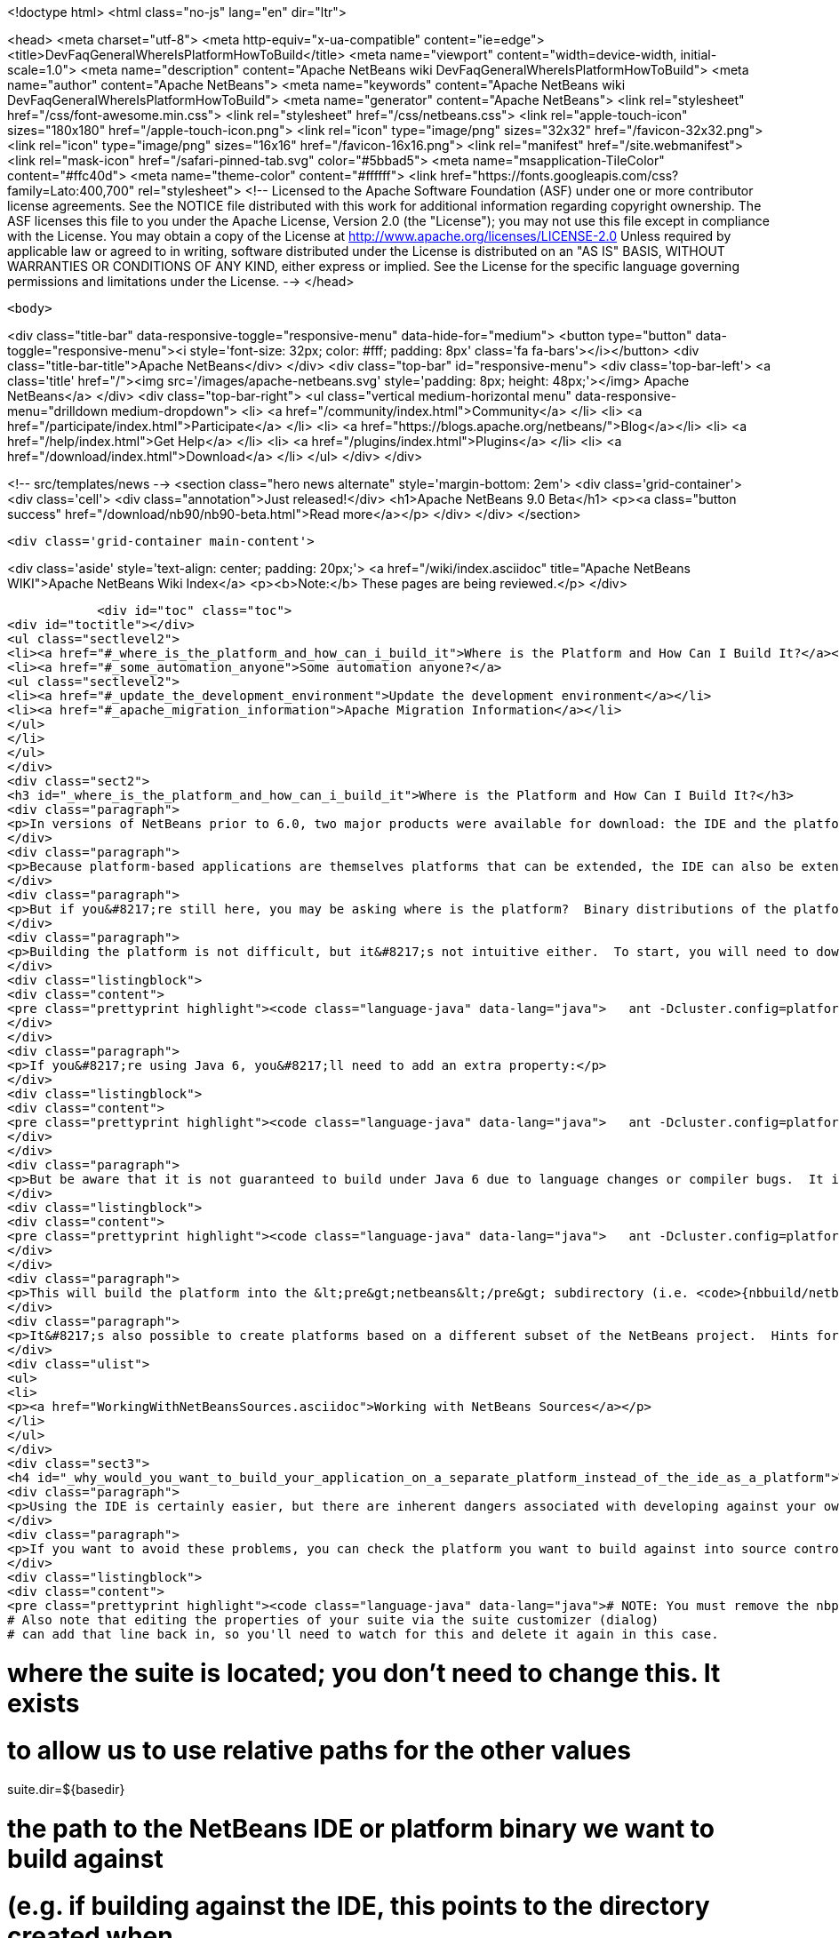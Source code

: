 

<!doctype html>
<html class="no-js" lang="en" dir="ltr">
    
<head>
    <meta charset="utf-8">
    <meta http-equiv="x-ua-compatible" content="ie=edge">
    <title>DevFaqGeneralWhereIsPlatformHowToBuild</title>
    <meta name="viewport" content="width=device-width, initial-scale=1.0">
    <meta name="description" content="Apache NetBeans wiki DevFaqGeneralWhereIsPlatformHowToBuild">
    <meta name="author" content="Apache NetBeans">
    <meta name="keywords" content="Apache NetBeans wiki DevFaqGeneralWhereIsPlatformHowToBuild">
    <meta name="generator" content="Apache NetBeans">
    <link rel="stylesheet" href="/css/font-awesome.min.css">
    <link rel="stylesheet" href="/css/netbeans.css">
    <link rel="apple-touch-icon" sizes="180x180" href="/apple-touch-icon.png">
    <link rel="icon" type="image/png" sizes="32x32" href="/favicon-32x32.png">
    <link rel="icon" type="image/png" sizes="16x16" href="/favicon-16x16.png">
    <link rel="manifest" href="/site.webmanifest">
    <link rel="mask-icon" href="/safari-pinned-tab.svg" color="#5bbad5">
    <meta name="msapplication-TileColor" content="#ffc40d">
    <meta name="theme-color" content="#ffffff">
    <link href="https://fonts.googleapis.com/css?family=Lato:400,700" rel="stylesheet"> 
    <!--
        Licensed to the Apache Software Foundation (ASF) under one
        or more contributor license agreements.  See the NOTICE file
        distributed with this work for additional information
        regarding copyright ownership.  The ASF licenses this file
        to you under the Apache License, Version 2.0 (the
        "License"); you may not use this file except in compliance
        with the License.  You may obtain a copy of the License at
        http://www.apache.org/licenses/LICENSE-2.0
        Unless required by applicable law or agreed to in writing,
        software distributed under the License is distributed on an
        "AS IS" BASIS, WITHOUT WARRANTIES OR CONDITIONS OF ANY
        KIND, either express or implied.  See the License for the
        specific language governing permissions and limitations
        under the License.
    -->
</head>


    <body>
        

<div class="title-bar" data-responsive-toggle="responsive-menu" data-hide-for="medium">
    <button type="button" data-toggle="responsive-menu"><i style='font-size: 32px; color: #fff; padding: 8px' class='fa fa-bars'></i></button>
    <div class="title-bar-title">Apache NetBeans</div>
</div>
<div class="top-bar" id="responsive-menu">
    <div class='top-bar-left'>
        <a class='title' href="/"><img src='/images/apache-netbeans.svg' style='padding: 8px; height: 48px;'></img> Apache NetBeans</a>
    </div>
    <div class="top-bar-right">
        <ul class="vertical medium-horizontal menu" data-responsive-menu="drilldown medium-dropdown">
            <li> <a href="/community/index.html">Community</a> </li>
            <li> <a href="/participate/index.html">Participate</a> </li>
            <li> <a href="https://blogs.apache.org/netbeans/">Blog</a></li>
            <li> <a href="/help/index.html">Get Help</a> </li>
            <li> <a href="/plugins/index.html">Plugins</a> </li>
            <li> <a href="/download/index.html">Download</a> </li>
        </ul>
    </div>
</div>


        
<!-- src/templates/news -->
<section class="hero news alternate" style='margin-bottom: 2em'>
    <div class='grid-container'>
        <div class='cell'>
            <div class="annotation">Just released!</div>
            <h1>Apache NetBeans 9.0 Beta</h1>
            <p><a class="button success" href="/download/nb90/nb90-beta.html">Read more</a></p>
        </div>
    </div>
</section>

        <div class='grid-container main-content'>
            
<div class='aside' style='text-align: center; padding: 20px;'>
    <a href="/wiki/index.asciidoc" title="Apache NetBeans WIKI">Apache NetBeans Wiki Index</a>
    <p><b>Note:</b> These pages are being reviewed.</p>
</div>

            <div id="toc" class="toc">
<div id="toctitle"></div>
<ul class="sectlevel2">
<li><a href="#_where_is_the_platform_and_how_can_i_build_it">Where is the Platform and How Can I Build It?</a></li>
<li><a href="#_some_automation_anyone">Some automation anyone?</a>
<ul class="sectlevel2">
<li><a href="#_update_the_development_environment">Update the development environment</a></li>
<li><a href="#_apache_migration_information">Apache Migration Information</a></li>
</ul>
</li>
</ul>
</div>
<div class="sect2">
<h3 id="_where_is_the_platform_and_how_can_i_build_it">Where is the Platform and How Can I Build It?</h3>
<div class="paragraph">
<p>In versions of NetBeans prior to 6.0, two major products were available for download: the IDE and the platform.  The platform is the foundation on which the IDE is built, or looking at it another way, the platform is what&#8217;s left over when you remove all the IDE features from the IDE.  At any rate, the platform provides user interface components, build scripts, declarative configuration and many other features that can save you a lot of time and effort in creating your own application.</p>
</div>
<div class="paragraph">
<p>Because platform-based applications are themselves platforms that can be extended, the IDE can also be extended just as the platform can.  Since you can remove features from a platform as well as add new ones, the availability of the platform and IDE let you choose between starting small and adding on (platform) or starting large and removing things (the IDE).  Some feel the latter approach is better and even facing such a choice can be confusing to new users.  If you&#8217;re a new user, you&#8217;d do well to heed this advice and just use the IDE as a platform.  It works just as well and is a lot less trouble.</p>
</div>
<div class="paragraph">
<p>But if you&#8217;re still here, you may be asking where is the platform?  Binary distributions of the platform are not being made available from version 6.0 onward (and <a href="http://www.netbeans.org/issues/show_bug.cgi?id=124372">issue #124372</a> filed to bring them back was closed without any reasonable explanation).  So if you want a platform binary, you&#8217;ll have to create one yourself.</p>
</div>
<div class="paragraph">
<p>Building the platform is not difficult, but it&#8217;s not intuitive either.  To start, you will need to download the  platform source ZIP file and unpack it to some directory.  Open a command prompt to that directory and change  to the &lt;pre&gt;nbbuild&lt;/pre&gt; subdirectory.  From there, issue the following command:</p>
</div>
<div class="listingblock">
<div class="content">
<pre class="prettyprint highlight"><code class="language-java" data-lang="java">   ant -Dcluster.config=platform build-platform</code></pre>
</div>
</div>
<div class="paragraph">
<p>If you&#8217;re using Java 6, you&#8217;ll need to add an extra property:</p>
</div>
<div class="listingblock">
<div class="content">
<pre class="prettyprint highlight"><code class="language-java" data-lang="java">   ant -Dcluster.config=platform build-platform -Dpermit.jdk6.builds=true</code></pre>
</div>
</div>
<div class="paragraph">
<p>But be aware that it is not guaranteed to build under Java 6 due to language changes or compiler bugs.  It is unlikely you will encounter such a problem in the platform build, though it has certainly been known to happen in the IDE build.  If you find something that won&#8217;t compile under Java 6 but does compile under Java 5, file a bug report (preferably with a patch) about it so it can be corrected.  Meanwhile, you can use Java 5 to compile&#8201;&#8212;&#8201;even when Java 6 is first in your path&#8201;&#8212;&#8201;by using the <code>nbjdk.home</code> system property to point to your Java 5 installation:</p>
</div>
<div class="listingblock">
<div class="content">
<pre class="prettyprint highlight"><code class="language-java" data-lang="java">   ant -Dcluster.config=platform build-platform -Dnbjdk.home=c:/devtools/jdk/jdk-1.5.0_u15</code></pre>
</div>
</div>
<div class="paragraph">
<p>This will build the platform into the &lt;pre&gt;netbeans&lt;/pre&gt; subdirectory (i.e. <code>{nbbuild/netbeans</code>}).  You can zip or tar up the netbeans directory to create a ZIP distribution.</p>
</div>
<div class="paragraph">
<p>It&#8217;s also possible to create platforms based on a different subset of the NetBeans project.  Hints for doing this can be found here:</p>
</div>
<div class="ulist">
<ul>
<li>
<p><a href="WorkingWithNetBeansSources.asciidoc">Working with NetBeans Sources</a></p>
</li>
</ul>
</div>
<div class="sect3">
<h4 id="_why_would_you_want_to_build_your_application_on_a_separate_platform_instead_of_the_ide_as_a_platform">Why would you want to build your application on a separate platform instead of the IDE as a platform?</h4>
<div class="paragraph">
<p>Using the IDE is certainly easier, but there are inherent dangers associated with developing against your own IDE as the platform. In particular, another developer on your team may have a different version of the IDE, have different modules/clusters installed or even have simply named the platform something different in the Platform Manager.  This can result in a broken build or the introduction of unwanted features.  It also makes doing an automated build, such as through Hudson or CruiseControl, far more difficult.</p>
</div>
<div class="paragraph">
<p>If you want to avoid these problems, you can check the platform you want to build against into source control and then set the <code>netbeans.dest.dir</code> and <code>harness.dir</code> properties in your suite&#8217;s <code>nbproject/platform.properties</code> file to point to the platform and harness, respectively.  Building from a known version checked out from source control avoids these problems and makes it possible to historically reproduce any build.  I show example values for these below:</p>
</div>
<div class="listingblock">
<div class="content">
<pre class="prettyprint highlight"><code class="language-java" data-lang="java"># NOTE: You must remove the nbplatform.default line which might already exist in this file.
# Also note that editing the properties of your suite via the suite customizer (dialog)
# can add that line back in, so you'll need to watch for this and delete it again in this case.

# where the suite is located; you don't need to change this.  It exists
# to allow us to use relative paths for the other values
suite.dir=${basedir}

# the path to the NetBeans IDE or platform binary we want to build against
# (e.g. if building against the IDE, this points to the directory created when
# you unpack the IDE zip file).  this example assumes your platform directory
# is parallel to the suite directory, but you can change it to suit your needs
netbeans.dest.dir=${suite.dir}/../platform

# path to the build harness you want to use.  This is typically in the
# harness subdirectory of your platform, but you could point to a directory
# containing customized build scripts if you want to.
harness.dir=${netbeans.dest.dir}/harness</code></pre>
</div>
</div>
</div>
<div class="sect3">
<h4 id="_update_for_nbm_projects_generated_by_netbeans_6_7_and_later">Update for NBM projects generated by NetBeans 6.7 and later</h4>
<div class="paragraph">
<p>If you have generated your projects in IDE version 6.7 and later, you have to modify the above described method slightly (6.5.1 and earlier projects compile against newer platform/harness without changes). You can distinguish "newer" project by the presence of <code>cluster.path</code> property in <code>nbproject/platform.properties</code> file or simply by the fact that an attempt to build a suite with above described <code>platform.properties</code> results in error:</p>
</div>
<div class="listingblock">
<div class="content">
<pre class="prettyprint highlight"><code class="language-java" data-lang="java">.../harness/suite.xml:60: When using cluster.path property, remove
netbeans.dest.dir, enabled.clusters and disabled.clusters properties
from platform config, they would be ignored.</code></pre>
</div>
</div>
<div class="paragraph">
<p>In such case you have to replace <code>netbeans.dest.dir</code>, <code>enabled.clusters</code> and <code>disabled.clusters</code> properties with new property <code>cluster.path</code>, e.g.:</p>
</div>
<div class="listingblock">
<div class="content">
<pre class="prettyprint highlight"><code class="language-java" data-lang="java"># NOTE: You must remove the nbplatform.default line which might already exist in this file.
# Also note that editing the properties of your suite via the suite customizer (dialog)
# can add that line back in, so you'll need to watch for this and delete it again in this case.

# where the suite is located; you don't need to change this.  It exists
# to allow us to use relative paths for the other values
suite.dir=${basedir}

# just a helper property pointing to the same location as netbeans.dest.dir did before;
# Referenced only in this properties file, has no meaning for NB harness.
platform.base=${suite.dir}/../platform

# Give a name to the platform at the relative path and define its location
# using the platform.base property we set above. You can change the value
# ('myplatform') to something more descriptive (like 'nb68'), but you
# must then change the name of the second property (e.g. from
# nbplatform.myplatform.netbeans.dest.dir to nbplatform.nb68.netbeans.dest.dir)
nbplatform.active=myplatform
nbplatform.myplatform.netbeans.dest.dir=${platform.base}

# classpath-like list of absolute or relative paths to individual clusters
# against which you want your suite to build; Note that you can use
# "bare", i.e. not numbered cluster names, which simplifies later transitions
# to newer version of the platform. E.g:
cluster.path=${platform.base}/platform:\
     ${platform.base}/ide:\
     ../otherSuite/build/cluster

# path to the build harness you want to use.  This is typically in the
# harness subdirectory of your platform, but you could point to a directory
# containing customized build scripts if you want to.
harness.dir=${platform.base}/harness</code></pre>
</div>
</div>
<div class="paragraph">
<p>Note that the content of <code>cluster.path</code> is not limited to clusters from NB platform, you can add clusters from other suites, standalone modules, etc. This allows to reuse non-platform modules in several RCP apps. <a href="DevFaqHowToReuseModules.asciidoc">More on module reuse here</a>, other details about setting up <code>cluster.path</code> can be found in <code>harness/README</code>.</p>
</div>
</div>
<div class="sect3">
<h4 id="_update_for_nbm_projects_generated_by_netbeans_7_0_and_later">Update for NBM projects generated by NetBeans 7.0 and later</h4>
<div class="paragraph">
<p>Now the the platform can get downloaded automatically with some minor tweaks! This is great for usage in Continuous Integration servers like Hudson/Jenkins.</p>
</div>
<div class="paragraph">
<p>See <a href="DevFaqAutomaticPlatformDownload.asciidoc">here</a> for more details.</p>
</div>
</div>
</div>
<div class="sect1">
<h2 id="_some_automation_anyone">Some automation anyone?</h2>
<div class="sectionbody">
<div class="paragraph">
<p>The above process is basically manual so here are some stuff I developed to automate the process:</p>
</div>
<div class="sect2">
<h3 id="_update_the_development_environment">Update the development environment</h3>
<div class="paragraph">
<p>The following allows to update the development environment mentioned above that should be part of version control. (i.e. to make it work from Hudson for example)</p>
</div>
<div class="ulist">
<ul>
<li>
<p>Add a xml file in the suite&#8217;s root (referred as preparation.xml from now on)</p>
</li>
</ul>
</div>
<div class="paragraph">
<p>Hare are its contents:</p>
</div>
<div class="listingblock">
<div class="content">
<pre class="prettyprint highlight"><code class="language-xml" data-lang="xml">&lt;?xml version="1.0" encoding="UTF-8"?&gt;
&lt;project name="XXX-Preparation" basedir="."&gt;
    &lt;description&gt;Prepares the environment to build the module suite XXX.&lt;/description&gt;
    &lt;!--Don't modify this file unless you know what you are doing--&gt;
    &lt;property name="ant-contrib-filename" value="ant-contrib-1.0b3.jar"/&gt;
    &lt;property file="nbproject/project.properties"/&gt;
    &lt;property file="nbproject/platform.properties"/&gt;

    &lt;target name="update-platform" depends="init-netbeans"&gt;
        &lt;for list="${cluster.path}" delimiter=":" param="cur" trim="true"&gt;
            &lt;sequential&gt;
                &lt;add-core-module module="@{cur}"/&gt;
            &lt;/sequential&gt;
        &lt;/for&gt;
    &lt;/target&gt;

    &lt;target name="unzip-compilation-env" depends="init-netbeans, init-hudson"&gt;
        &lt;!--Hudson needs to run this task first as it gets the core modules as zip from version control--&gt;
        &lt;for list="${cluster.path}" delimiter=":" param="cur" trim="true"&gt;
            &lt;sequential&gt;
                &lt;expand-module module="@{cur}"/&gt;
            &lt;/sequential&gt;
        &lt;/for&gt;
    &lt;/target&gt;

    &lt;target name="update-env" depends="init-netbeans, init-hudson" description="Update the Netbeans core modules used to compile/run OIT"&gt;
        &lt;!--Make sure that any recently added module using the IDE is also included.
        Fix it to the proper format.--&gt;
        &lt;mkdir dir="../netbeans/"/&gt;
        &lt;propertyregex property="cluster.path"
               input="${cluster.path}"
               regexp="nbplatform.active.dir"
               replace="platform.base"
               global="true"
               override="true"/&gt;
        &lt;replaceregexp file="nbproject/platform.properties"
                       match="nbplatform.active.dir"
                       replace="platform.base"
                       byline="true"
                       flags="g,s"/&gt;
        &lt;pathconvert pathsep="\;" property="folders_temp"&gt;
            &lt;dirset dir="../netbeans/"&gt;
                &lt;include name="*/**"/&gt;
                &lt;!--ignore svn and cvs files--&gt;
                &lt;include name="**/.svn"/&gt;
                &lt;include name="**/.svn/**"/&gt;
                &lt;include name="**/CVS"/&gt;
                &lt;include name="**/CVS/**"/&gt;
                &lt;!--Exclude the nb-plugins folder--&gt;
                &lt;exclude name="nb-plugins/**"/&gt;
                &lt;!--Exclude the root folder--&gt;
                &lt;exclude name="../netbeans"/&gt;
            &lt;/dirset&gt;
        &lt;/pathconvert&gt;
        &lt;antcall target="update-platform"/&gt;
        &lt;antcall target="unzip-compilation-env"/&gt;
    &lt;/target&gt;

    &lt;macrodef name="expand-module"&gt;
        &lt;attribute name="module"/&gt;
        &lt;sequential&gt;
            &lt;delete dir="@{module}"/&gt;
            &lt;unzip src="@{module}.zip" dest="@{module}"/&gt;
        &lt;/sequential&gt;
    &lt;/macrodef&gt;

    &lt;macrodef name="add-core-module"&gt;
        &lt;attribute name="module"/&gt;
        &lt;sequential&gt;
            &lt;if&gt;
                &lt;equals arg1="@{module}" arg2="../netbeans/nb-plugins"/&gt;
                &lt;then&gt;
                    &lt;echo&gt;Adding custom module @{module}&lt;/echo&gt;
                    &lt;available file="@{module}" type="dir" property="customdir.exists"/&gt;
                    &lt;if&gt;
                        &lt;equals arg1="${customdir.exists}" arg2="true"/&gt;
                        &lt;then&gt;
                            &lt;zip destfile="@{module}.zip" basedir="@{module}" update="true"/&gt;
                        &lt;/then&gt;
                    &lt;/if&gt;
                &lt;/then&gt;
                &lt;else&gt;
                    &lt;length string="@{module}" property="@{module}.length.module" /&gt;
                    &lt;substring text="@{module}" start="12" end="${@{module}.length.module}" property="new.module"/&gt;
                    &lt;echo&gt;Adding netbeans core module ${new.module}&lt;/echo&gt;
                    &lt;mkdir dir="../netbeans/${new.module}/"/&gt;
                    &lt;delete file="../netbeans/${new.module}.zip"/&gt;
                    &lt;delete includeemptydirs="true"&gt;
                        &lt;fileset dir="../netbeans/${new.module}/" includes="**/.*" defaultexcludes="false"/&gt;
                    &lt;/delete&gt;
                    &lt;zip destfile="../netbeans/${new.module}.zip" basedir="${netbeans.home}\..\${new.module}" update="true"/&gt;
                &lt;/else&gt;
            &lt;/if&gt;
        &lt;/sequential&gt;
    &lt;/macrodef&gt;

    &lt;scriptdef name="substring" language="javascript"&gt;
        &lt;attribute name="text" /&gt;
        &lt;attribute name="start" /&gt;
        &lt;attribute name="end" /&gt;
        &lt;attribute name="property" /&gt;
     &lt;![CDATA[
       var text = attributes.get("text");
       var start = attributes.get("start");
       var end = attributes.get("end") || text.length;
       project.setProperty(attributes.get("property"), text.substring(start, end));
     ]]&gt;
    &lt;/scriptdef&gt;

    &lt;target name="check-env" depends="getAntContribJar"&gt;
        &lt;condition property="isNetbeans"&gt;
            &lt;not&gt;
                &lt;isset property="Hudson"/&gt;
            &lt;/not&gt;
        &lt;/condition&gt;
    &lt;/target&gt;

    &lt;target name="getAntContribJar"&gt;
        &lt;fileset id="ant-contrib-jar" dir="${suite.dir}/tools"&gt;
            &lt;include name="ant-contrib-*.jar" /&gt;
        &lt;/fileset&gt;
        &lt;pathconvert property="ant-contrib-jar" refid="ant-contrib-jar" pathsep="," /&gt;
        &lt;basename property="ant-contrib-filename" file="${ant-contrib-jar}"/&gt;
    &lt;/target&gt;

    &lt;target name="init-netbeans" depends="check-env" if="isNetbeans"&gt;
        &lt;echo&gt;Configuring ant-contrib for Netbeans use...&lt;/echo&gt;
        &lt;property name="ant-contrib-loc" value="${suite.dir}/tools/${ant-contrib-filename}"/&gt;
        &lt;available file="${ant-contrib-loc}" property="ant-contrib.present"/&gt;
        &lt;fail unless="ant-contrib.present" message="The ant-contrib jar doesn't exist at: ${ant-contrib-loc}, can't build. Check your settings!" /&gt;
        &lt;!--We are in not Hudson--&gt;
        &lt;taskdef resource="net/sf/antcontrib/antcontrib.properties"&gt;
            &lt;classpath&gt;
                &lt;pathelement location="${ant-contrib-loc}"/&gt;
            &lt;/classpath&gt;
        &lt;/taskdef&gt;
    &lt;/target&gt;

    &lt;target name="init-hudson" depends="check-env" unless="isNetbeans"&gt;
        &lt;echo&gt;Configuring ant-contrib for Hudson use...&lt;/echo&gt;
        &lt;!--Import Hudson environment variables--&gt;
        &lt;property environment="env"/&gt;
        &lt;property name="ant-contrib-loc" value="${env.ANT_HOME}/lib/${ant-contrib-filename}"/&gt;
        &lt;available file="${ant-contrib-loc}" property="ant-contrib.present"/&gt;
        &lt;fail unless="ant-contrib.present" message="The ant-contrib jar doesn't exist at: ${ant-contrib-loc}, can't build. Check your settings!" /&gt;
        &lt;!--Define it. For some reason the approach in init-netbeans doesn't work in Hudson.--&gt;
        &lt;taskdef name="for" classname="net.sf.antcontrib.logic.ForTask"&gt;
            &lt;classpath&gt;
                &lt;pathelement location="${ant-contrib-loc}"/&gt;
            &lt;/classpath&gt;
        &lt;/taskdef&gt;
        &lt;taskdef name="propertyregex" classname="net.sf.antcontrib.property.RegexTask"&gt;
            &lt;classpath&gt;
                &lt;pathelement location="${ant-contrib-loc}"/&gt;
            &lt;/classpath&gt;
        &lt;/taskdef&gt;
        &lt;taskdef name="if" classname="net.sf.antcontrib.logic.IfTask"&gt;
            &lt;classpath&gt;
                &lt;pathelement location="${ant-contrib-loc}"/&gt;
            &lt;/classpath&gt;
        &lt;/taskdef&gt;
        &lt;taskdef name="math" classname="net.sf.antcontrib.math.MathTask"&gt;
            &lt;classpath&gt;
                &lt;pathelement location="${ant-contrib-loc}"/&gt;
            &lt;/classpath&gt;
        &lt;/taskdef&gt;
        &lt;taskdef name="var" classname="net.sf.antcontrib.property.Variable"&gt;
            &lt;classpath&gt;
                &lt;pathelement location="${ant-contrib-loc}"/&gt;
            &lt;/classpath&gt;
        &lt;/taskdef&gt;
    &lt;/target&gt;
&lt;/project&gt;</code></pre>
</div>
</div>
<div class="paragraph">
<p>Here&#8217;s a sumary of the targets and what they do:</p>
</div>
<div class="ulist">
<ul>
<li>
<p><strong>init-netbeans/init-hudson</strong>: Configures the ant-contrib lib used in other tasks. For some reason Hudson doesn&#8217;t work with the init-netbeans approach.</p>
</li>
<li>
<p><strong>getAntContribJar</strong>: Looks in the suite&#8217;s tools folder for the ant-contrib jar file. This file name is then used by other tasks</p>
</li>
<li>
<p><strong>check-env</strong>: Basically to decide if we&#8217;re in Netbeans or in Hudson. While in Hudson just pass the -DHudson=true parameter to the ant job. Having this variable set (not the value) tells this task that we are in Hudson.</p>
</li>
<li>
<p><strong>update-env</strong>: The task to call. This one updates the cluster.path values in nbproject/platform.properties to set it up as mentioned in this FAQ. Why you might ask? This just takes care of updating any later addition of a module via using Netbeans and converts it to the format discussed in this FAQ. Basically no need to manually modify the nbproject/platform.properties file after the initial change!</p>
</li>
<li>
<p><strong>update-platform</strong>: This will grab the current&#8217;s IDE modules defined in cluster.path and zip them in a netbeans folder parallel to the suite&#8217;s root folder. No need to do it manually!</p>
</li>
<li>
<p><strong>unzip-compilation-env</strong>: this unzips the zips created in the above task to their proper place.</p>
</li>
</ul>
</div>
<div class="paragraph">
<p>Keep in mind that after making the changes proposed earlier in this FAQ the project won&#8217;t work (i.e. build, run, etc) if the environment is not set.</p>
</div>
<div class="paragraph">
<p>That&#8217;s the reason of doing all this in another xml file. Attempting any of this from the suite&#8217;s build file won&#8217;t work since you are messing with the platform files it is working from.</p>
</div>
<div class="paragraph">
<p><strong>Notes:</strong></p>
</div>
<div class="ulist">
<ul>
<li>
<p>Make sure to have an ant-contrib file in &lt;suite&#8217;s root&gt;/tools folder for the above to work.</p>
</li>
<li>
<p>Current release of ant-contrib has an error. To fix it unpack the jar and add this entry to the net/sf/antcontrib/antcontrib.properties file in the Logic tasks section:</p>
</li>
</ul>
</div>
<div class="listingblock">
<div class="content">
<pre>for=net.sf.antcontrib.logic.ForTask</pre>
</div>
</div>
<div class="paragraph">
<p>See also:</p>
</div>
<div class="ulist">
<ul>
<li>
<p><a href="DevFaqSignNbm.asciidoc">Can I sign NBMs I create?</a> for tasks to sign all your nbm files</p>
</li>
<li>
<p><a href="DevFaqCustomizeBuild.asciidoc">How can I customize the build process?</a> To add any custom task you might have to the build process.</p>
</li>
</ul>
</div>
</div>
<div class="sect2">
<h3 id="_apache_migration_information">Apache Migration Information</h3>
<div class="paragraph">
<p>The content in this page was kindly donated by Oracle Corp. to the
Apache Software Foundation.</p>
</div>
<div class="paragraph">
<p>This page was exported from <a href="http://wiki.netbeans.org/DevFaqGeneralWhereIsPlatformHowToBuild">http://wiki.netbeans.org/DevFaqGeneralWhereIsPlatformHowToBuild</a> ,
that was last modified by NetBeans user Skygo
on 2013-12-16T19:29:10Z.</p>
</div>
<div class="paragraph">
<p><strong>NOTE:</strong> This document was automatically converted to the AsciiDoc format on 2018-02-07, and needs to be reviewed.</p>
</div>
</div>
</div>
</div>
            
<section class='tools'>
    <ul class="menu align-center">
        <li><a title="Facebook" href="https://www.facebook.com/NetBeans"><i class="fa fa-md fa-facebook"></i></a></li>
        <li><a title="Twitter" href="https://twitter.com/netbeans"><i class="fa fa-md fa-twitter"></i></a></li>
        <li><a title="Github" href="https://github.com/apache/incubator-netbeans"><i class="fa fa-md fa-github"></i></a></li>
        <li><a title="YouTube" href="https://www.youtube.com/user/netbeansvideos"><i class="fa fa-md fa-youtube"></i></a></li>
        <li><a title="Slack" href="https://netbeans.signup.team/"><i class="fa fa-md fa-slack"></i></a></li>
        <li><a title="JIRA" href="https://issues.apache.org/jira/projects/NETBEANS/summary"><i class="fa fa-mf fa-bug"></i></a></li>
    </ul>
    <ul class="menu align-center">
        
        <li><a href="https://github.com/apache/incubator-netbeans-website/blob/master/netbeans.apache.org/src/content/wiki/DevFaqGeneralWhereIsPlatformHowToBuild.asciidoc" title="See this page in github"><i class="fa fa-md fa-edit"></i> See this page in github.</a></li>
    </ul>
</section>

        </div>
        

<div class='grid-container incubator-area'>
    <div class='grid-x grid-padding-x'>
        <div class='large-auto cell'>
        </div>
    </div>
</div>
<footer>
    <div class="grid-container">
        <div class="grid-x grid-padding-x">
            <div class="large-auto cell">
                
                <h1>About</h1>
                <ul>
                    <li><a href="http://www.apache.org/foundation/thanks.html">Thanks</a></li>
                    <li><a href="http://www.apache.org/foundation/sponsorship.html">Sponsorship</a></li>
                    <li><a href="http://www.apache.org/security/">Security</a></li>
                    <li><a href="http://incubator.apache.org/projects/netbeans.html">Incubation Status</a></li>
                </ul>
            </div>
            <div class="large-auto cell">
                <h1><a href="/community/index.html">Community</a></h1>
                <ul>
                    <li><a href="/community/mailing-lists.html">Mailing lists</a></li>
                    <li><a href="/community/committer.html">Becoming a committer</a></li>
                    <li><a href="/community/events.html">NetBeans Events</a></li>
                    <li><a href="/community/who.html">Who is who</a></li>
                </ul>
            </div>
            <div class="large-auto cell">
                <h1><a href="/participate/index.html">Participate</a></h1>
                <ul>
                    <li><a href="/participate/submit-pr.html">Submitting Pull Requests</a></li>
                    <li><a href="/participate/report-issue.html">Reporting Issues</a></li>
                    <li><a href="/participate/netcat.html">NetCAT - Community Acceptance Testing</a></li>
                    <li><a href="/participate/index.html#documentation">Improving the documentation</a></li>
                </ul>
            </div>
            <div class="large-auto cell">
                <h1><a href="/help/index.html">Get Help</a></h1>
                <ul>
                    <li><a href="/help/index.html#documentation">Documentation</a></li>
                    <li><a href="/wiki/index.asciidoc">Wiki</a></li>
                    <li><a href="/help/index.html#support">Community Support</a></li>
                    <li><a href="/help/commercial-support.html">Commercial Support</a></li>
                </ul>
            </div>
            <div class="large-auto cell">
                <h1><a href="/download/index.html">Download</a></h1>
                <ul>
                    <li><a href="/download/index.html#releases">Releases</a></li>
                    <ul>
                        <li><a href="/download/nb90/index.html">Apache NetBeans 9.0 (beta)</a></li>
                    </ul>
                    <li><a href="/plugins/index.html">Plugins</a></li>
                    <li><a href="/download/index.html#source">Building from source</a></li>
                    <li><a href="/download/index.html#previous">Previous releases</a></li>
                </ul>
            </div>
        </div>
    </div>
</footer>
<div class='footer-disclaimer'>
    <div class="footer-disclaimer-content">
        <p>Copyright &copy; 2017-2018 <a href="//www.apache.org">The Apache Software Foundation</a>.</p>
        <p>Licensed under the <a href="//www.apache.org/licenses/">Apache Software License, version 2.0.</a></p>
        <p><a href="https://incubator.apache.org/" alt="Apache Incubator"><img src='/images/incubator_feather_egg_logo_bw_crop.png' title='Apache Incubator'></img></a></p>
        <div style='max-width: 40em; margin: 0 auto'>
            <p>Apache NetBeans is an effort undergoing incubation at The Apache Software Foundation</a> (ASF).</p>
            <p>Incubation is required of all newly accepted projects until a further review indicates that the infrastructure, communications, and decision making process have stabilized in a manner
            consistent with other successful ASF projects.</p>
            <p>While incubation status is not necessarily a reflection of the completeness or stability of the code, it does indicate that the project has yet to be fully endorsed by the Apache Software Foundation.</p>
            <p>Apache Incubator, Apache, the Apache feather logo, and the Apache Incubator project logo are trademarks of <a href="//www.apache.org">The Apache Software Foundation</a>.</p>
            <p>Oracle and Java are registered trademarks of Oracle and/or its affiliates.</p>
        </div>
        
    </div>
</div>


        <script src="/js/vendor/jquery-3.2.1.min.js"></script>
        <script src="/js/vendor/what-input.js"></script>
        <script src="/js/vendor/foundation.min.js"></script>
        <script src="/js/netbeans.js"></script>
        <script src="/js/vendor/jquery.colorbox-min.js"></script>
        <script src="https://cdn.rawgit.com/google/code-prettify/master/loader/run_prettify.js"></script>
        <script>
            
            $(function(){ $(document).foundation(); });
        </script>
    </body>
</html>
